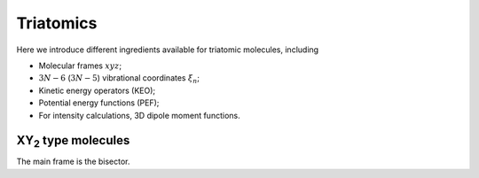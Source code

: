 Triatomics
**********

Here we introduce different ingredients available for triatomic molecules, including 

- Molecular frames :math:`xyz`;
- :math:`3N-6` (:math:`3N-5`) vibrational coordinates :math:`\xi_n`; 
- Kinetic energy operators (KEO);
- Potential energy functions (PEF); 
- For intensity calculations, 3D dipole moment functions. 

XY\ :sub:`2` type molecules
===========================

The main frame is the bisector. 